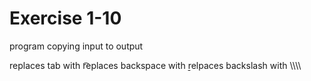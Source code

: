 * Exercise 1-10

program copying input to output

replaces tab with \t

replaces backspace with \b

relpaces backslash with \\\\\\
